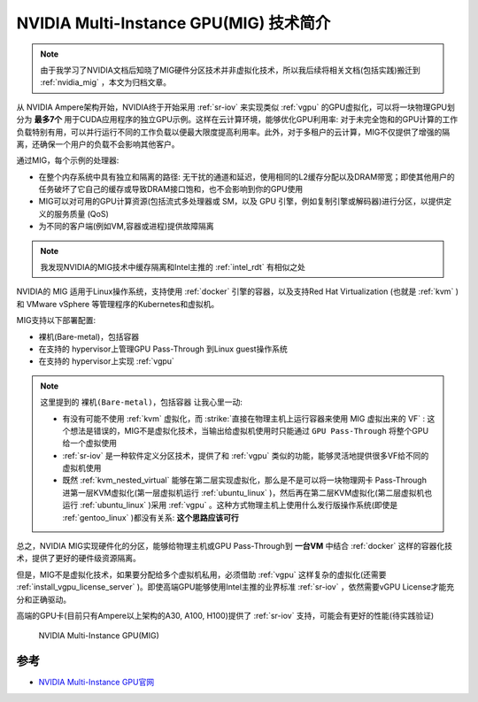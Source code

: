 .. _intro_mig:

========================================
NVIDIA Multi-Instance GPU(MIG) 技术简介
========================================

.. note::

   由于我学习了NVIDIA文档后知晓了MIG硬件分区技术并非虚拟化技术，所以我后续将相关文档(包括实践)搬迁到 :ref:`nvidia_mig` ，本文为归档文章。

从 NVIDIA Ampere架构开始，NVIDIA终于开始采用 :ref:`sr-iov` 来实现类似 :ref:`vgpu` 的GPU虚拟化，可以将一块物理GPU划分为 **最多7个** 用于CUDA应用程序的独立GPU示例。这样在云计算环境，能够优化GPU利用率: 对于未完全饱和的GPU计算的工作负载特别有用，可以并行运行不同的工作负载以便最大限度提高利用率。此外，对于多租户的云计算，MIG不仅提供了增强的隔离，还确保一个用户的负载不会影响其他客户。

通过MIG，每个示例的处理器:

- 在整个内存系统中具有独立和隔离的路径: 无干扰的通道和延迟，使用相同的L2缓存分配以及DRAM带宽；即使其他用户的任务破坏了它自己的缓存或导致DRAM接口饱和，也不会影响到你的GPU使用
- MIG可以对可用的GPU计算资源(包括流式多处理器或 SM，以及 GPU 引擎，例如复制引擎或解码器)进行分区，以提供定义的服务质量 (QoS)
- 为不同的客户端(例如VM,容器或进程)提供故障隔离

.. note::

   我发现NVIDIA的MIG技术中缓存隔离和Intel主推的 :ref:`intel_rdt` 有相似之处

NVIDIA的 MIG 适用于Linux操作系统，支持使用 :ref:`docker` 引擎的容器，以及支持Red Hat Virtualization (也就是 :ref:`kvm` )和 VMware vSphere 等管理程序的Kubernetes和虚拟机。

MIG支持以下部署配置:

- 裸机(Bare-metal)，包括容器
- 在支持的 hypervisor上管理GPU Pass-Through 到Linux guest操作系统
- 在支持的 hypervisor上实现 :ref:`vgpu`

.. note::

   这里提到的 ``裸机(Bare-metal)，包括容器`` 让我心里一动:

   - 有没有可能不使用 :ref:`kvm` 虚拟化，而 :strike:`直接在物理主机上运行容器来使用 MIG 虚拟出来的 VF` : 这个想法是错误的，MIG不是虚拟化技术，当输出给虚拟机使用时只能通过 ``GPU Pass-Through`` 将整个GPU给一个虚拟使用 
   - :ref:`sr-iov` 是一种软件定义分区技术，提供了和 :ref:`vgpu` 类似的功能，能够灵活地提供很多VF给不同的虚拟机使用
   - 既然 :ref:`kvm_nested_virtual` 能够在第二层实现虚拟化，那么是不是可以将一块物理网卡 Pass-Through 进第一层KVM虚拟化(第一层虚拟机运行 :ref:`ubuntu_linux` )，然后再在第二层KVM虚拟化(第二层虚拟机也运行 :ref:`ubuntu_linux` )采用 :ref:`vgpu` 。这种方式物理主机上使用什么发行版操作系统(即使是 :ref:`gentoo_linux` )都没有关系: **这个思路应该可行** 

总之，NVIDIA MIG实现硬件化的分区，能够给物理主机或GPU Pass-Through到 **一台VM** 中结合 :ref:`docker` 这样的容器化技术，提供了更好的硬件级资源隔离。

但是，MIG不是虚拟化技术，如果要分配给多个虚拟机私用，必须借助 :ref:`vgpu` 这样复杂的虚拟化(还需要 :ref:`install_vgpu_license_server` )。即使高端GPU能够使用Intel主推的业界标准 :ref:`sr-iov` ，依然需要vGPU License才能充分和正确驱动。

高端的GPU卡(目前只有Ampere以上架构的A30, A100, H100)提供了 :ref:`sr-iov` 支持，可能会有更好的性能(待实践验证)

.. figure:: ../../../_static/kvm/iommu/mig/gpu-mig-overview.jpg
   :scale: 50

   NVIDIA Multi-Instance GPU(MIG)

参考
=======

- `NVIDIA Multi-Instance GPU官网 <https://www.nvidia.com/en-us/technologies/multi-instance-gpu/>`_
